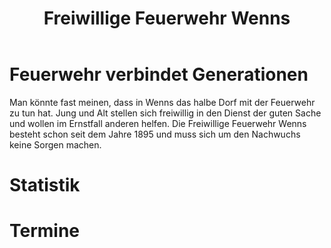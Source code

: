 #+TITLE: Freiwillige Feuerwehr Wenns

* Feuerwehr verbindet Generationen

Man könnte fast meinen, dass in Wenns das halbe Dorf mit der Feuerwehr zu tun
hat. Jung und Alt stellen sich freiwillig in den Dienst der guten Sache und
wollen im Ernstfall anderen helfen. Die Freiwillige Feuerwehr Wenns besteht
schon seit dem Jahre 1895 und muss sich um den Nachwuchs keine Sorgen machen.

* Statistik
* Termine
